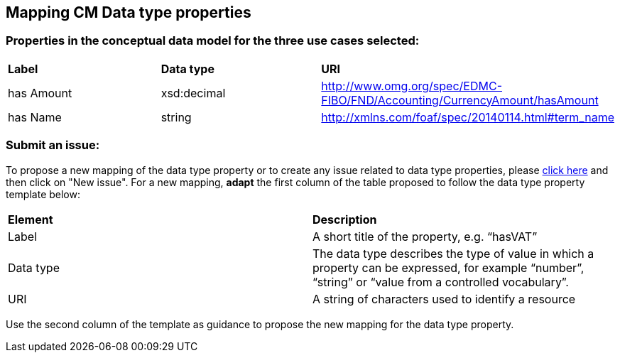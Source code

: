 == Mapping CM Data type properties

=== Properties in the conceptual data model for the three use cases selected:  

|============================================================
|*Label*|*Data type*|*URI*
|has Amount|xsd:decimal|http://www.omg.org/spec/EDMC-FIBO/FND/Accounting/CurrencyAmount/hasAmount
|has Name|string|http://xmlns.com/foaf/spec/20140114.html#term_name|  
|============================================================ 

=== Submit an issue:  
To propose a new mapping of the data type property or to create any issue related to data type properties, please link:https://github.com/eprocurementontology/eprocurementontology/labels/Mapping%20CM%20-%20Data%20type%20properties[click here] and then click on "New issue".
For a new mapping, **adapt** the first column of the table proposed to follow the data type property template below:    

|============================================================
|*Element*|*Description*
|Label|A short title of the property, e.g. “hasVAT”
|Data type|The data type describes the type of value in which a property can be expressed, for example “number”, “string” or “value from a controlled vocabulary”.
|URI|A string of characters used to identify a resource|  
|============================================================

Use the second column of the template as guidance to propose the new mapping for the data type property.